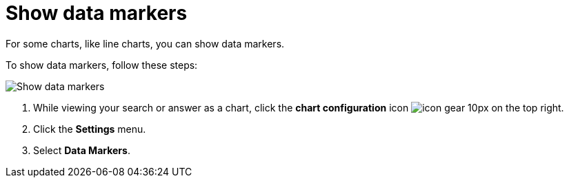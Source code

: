 = Show data markers
:last_updated: 7/29/2020
:experimental:
:page-partial:
:page-aliases: /end-user/search/show-data-markers.adoc
:linkattrs:

For some charts, like line charts, you can show data markers.

To show data markers, follow these steps:

image::chart-config-data-markers.gif[Show data markers]

. While viewing your search or answer as a chart, click the *chart configuration* icon image:icon-gear-10px.png[] on the top right.
. Click the *Settings* menu.
. Select *Data Markers*.
